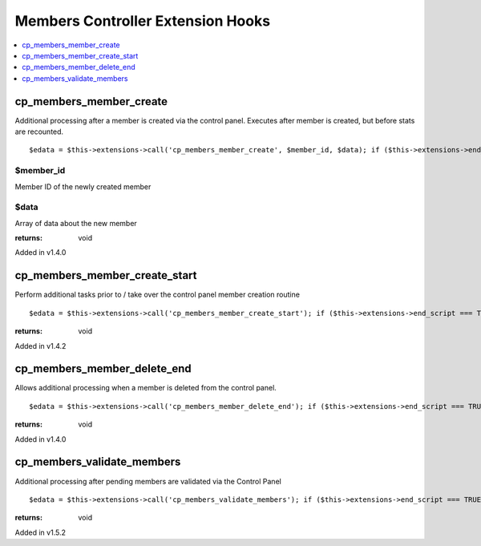 Members Controller Extension Hooks
==================================

.. contents::
	:local:
	:depth: 1


cp\_members\_member\_create
---------------------------

Additional processing after a member is created via the control panel.
Executes after member is created, but before stats are recounted. ::

	$edata = $this->extensions->call('cp_members_member_create', $member_id, $data); if ($this->extensions->end_script === TRUE) return;

$member\_id
~~~~~~~~~~~

Member ID of the newly created member

$data
~~~~~

Array of data about the new member

:returns:
    void

Added in v1.4.0

cp\_members\_member\_create\_start
----------------------------------

Perform additional tasks prior to / take over the control panel member
creation routine

::

	$edata = $this->extensions->call('cp_members_member_create_start'); if ($this->extensions->end_script === TRUE) return;

:returns:
    void

Added in v1.4.2

cp\_members\_member\_delete\_end
--------------------------------

Allows additional processing when a member is deleted from the control
panel. ::

	$edata = $this->extensions->call('cp_members_member_delete_end'); if ($this->extensions->end_script === TRUE) return;

:returns:
    void

Added in v1.4.0

cp\_members\_validate\_members
------------------------------

Additional processing after pending members are validated via the
Control Panel

::

	$edata = $this->extensions->call('cp_members_validate_members'); if ($this->extensions->end_script === TRUE) return;

:returns:
    void

Added in v1.5.2
